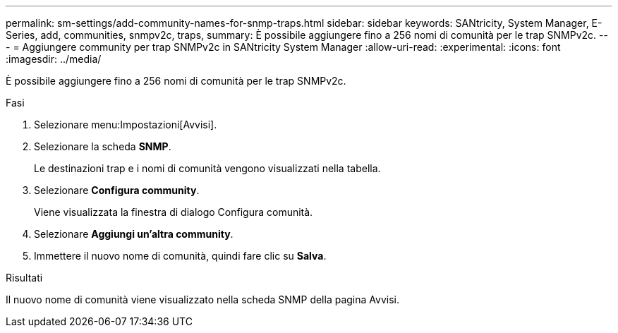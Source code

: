---
permalink: sm-settings/add-community-names-for-snmp-traps.html 
sidebar: sidebar 
keywords: SANtricity, System Manager, E-Series, add, communities, snmpv2c, traps, 
summary: È possibile aggiungere fino a 256 nomi di comunità per le trap SNMPv2c. 
---
= Aggiungere community per trap SNMPv2c in SANtricity System Manager
:allow-uri-read: 
:experimental: 
:icons: font
:imagesdir: ../media/


[role="lead"]
È possibile aggiungere fino a 256 nomi di comunità per le trap SNMPv2c.

.Fasi
. Selezionare menu:Impostazioni[Avvisi].
. Selezionare la scheda *SNMP*.
+
Le destinazioni trap e i nomi di comunità vengono visualizzati nella tabella.

. Selezionare *Configura community*.
+
Viene visualizzata la finestra di dialogo Configura comunità.

. Selezionare *Aggiungi un'altra community*.
. Immettere il nuovo nome di comunità, quindi fare clic su *Salva*.


.Risultati
Il nuovo nome di comunità viene visualizzato nella scheda SNMP della pagina Avvisi.
